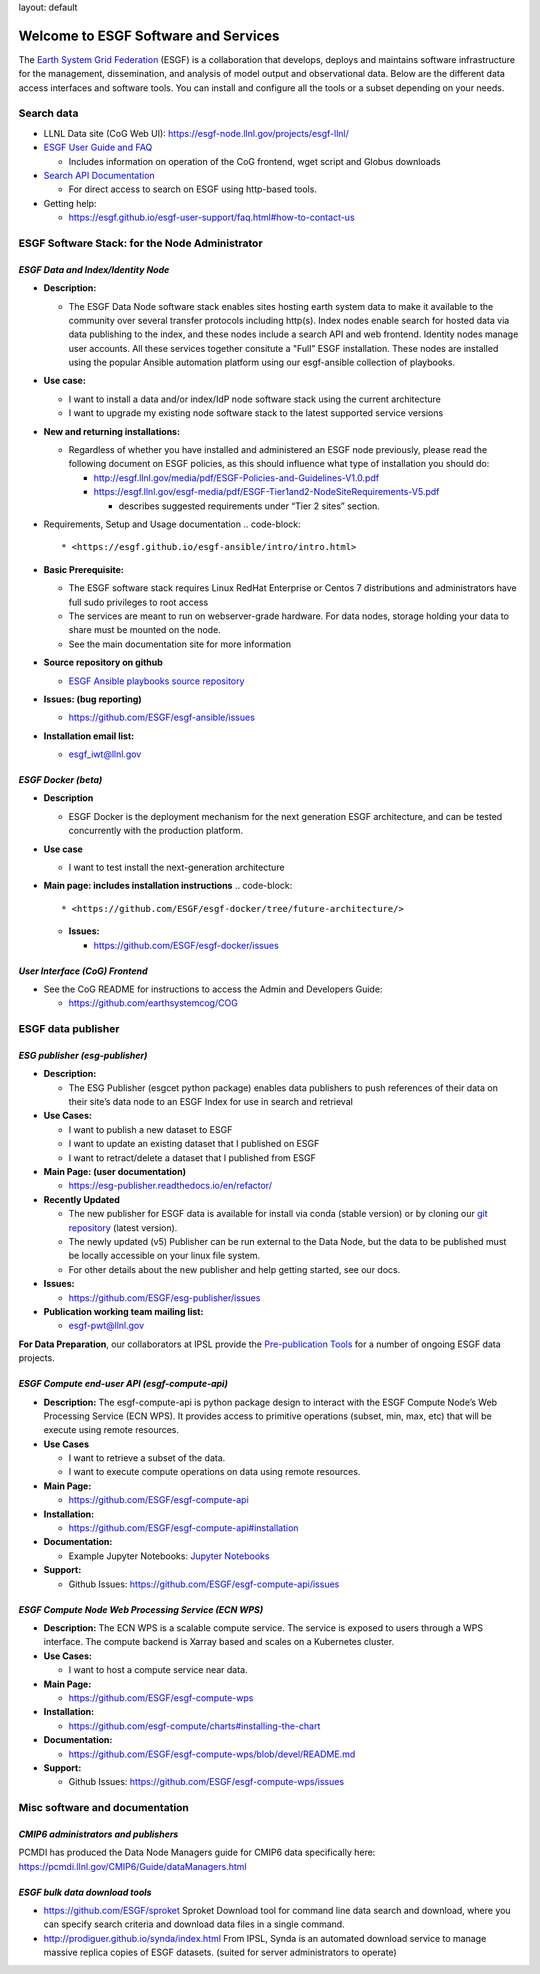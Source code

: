 

layout: default

Welcome to ESGF Software and Services
-------------------------------------

The `Earth System Grid Federation <http://esgf.llnl.gov/>`_ (ESGF) is a collaboration that develops, deploys and maintains software infrastructure for the management, dissemination, and analysis of model output and observational data. Below are the different data access interfaces and software tools. You can install and configure all the tools or a subset depending on your needs. 

Search data
^^^^^^^^^^^


* LLNL Data site (CoG Web UI): https://esgf-node.llnl.gov/projects/esgf-llnl/
* `ESGF User Guide and FAQ <https://esgf.github.io/esgf-user-support>`_

  * Includes information on operation of the CoG frontend, wget script and Globus downloads

* `Search API Documentation <https://esgf.github.io/esg-search>`_

  * For direct access to search on ESGF using http-based tools.

* Getting help:

  * https://esgf.github.io/esgf-user-support/faq.html#how-to-contact-us

ESGF Software Stack: for the Node Administrator
^^^^^^^^^^^^^^^^^^^^^^^^^^^^^^^^^^^^^^^^^^^^^^^

*ESGF Data and Index/Identity Node*
~~~~~~~~~~~~~~~~~~~~~~~~~~~~~~~~~~~~~~~


* **Description:**

  * The ESGF Data Node software stack enables sites hosting earth system data to make it available to the community over several transfer protocols including http(s).  Index nodes enable search for hosted data via data publishing to the index, and these nodes include a search API and web frontend.  Identity nodes manage user accounts.  All these services together consitute a "Full" ESGF installation.  These nodes are installed using the popular Ansible automation platform using our esgf-ansible collection of playbooks.

* **Use case:**

  * I want to install a data and/or index/IdP node software stack using the current architecture
  * I want to upgrade my existing node software stack to the latest supported service versions

* **New and returning installations:**

  * Regardless of whether you have installed and administered an ESGF node previously, please read the following document on ESGF policies, as this should influence what type of installation you should do:

    * http://esgf.llnl.gov/media/pdf/ESGF-Policies-and-Guidelines-V1.0.pdf
    * https://esgf.llnl.gov/esgf-media/pdf/ESGF-Tier1and2-NodeSiteRequirements-V5.pdf

      * describes suggested requirements under “Tier 2 sites” section.

* Requirements, Setup and Usage documentation
  .. code-block::

       * <https://esgf.github.io/esgf-ansible/intro/intro.html>

* **Basic Prerequisite:**

  * The ESGF software stack requires Linux RedHat Enterprise or Centos 7 distributions and administrators have full sudo privileges to root access
  * The services are meant to run on webserver-grade hardware.  For data nodes, storage holding your data to share must be mounted on the node.
  * See the main documentation site for more information

* **Source repository on github**

  * `ESGF Ansible playbooks source repository <https://github.com/ESGF/esgf-ansible>`_

* **Issues: (bug reporting)**

  * https://github.com/ESGF/esgf-ansible/issues

* **Installation email list:**

  * esgf_iwt@llnl.gov

*ESGF Docker (beta)*
~~~~~~~~~~~~~~~~~~~~~~~~


* **Description**

  * ESGF Docker is the deployment mechanism for the next generation ESGF architecture, and can be tested concurrently with the production platform.

* **Use case**

  * I want to test install the next-generation architecture 

* **Main page: includes installation instructions**
  .. code-block::

       * <https://github.com/ESGF/esgf-docker/tree/future-architecture/>


  * **Issues:**

    * https://github.com/ESGF/esgf-docker/issues

*User Interface (CoG) Frontend*
~~~~~~~~~~~~~~~~~~~~~~~~~~~~~~~~~~~


* See the CoG README for instructions to access the Admin and Developers Guide:

  * https://github.com/earthsystemcog/COG

ESGF data publisher
^^^^^^^^^^^^^^^^^^^

*ESG publisher (esg-publisher)*
~~~~~~~~~~~~~~~~~~~~~~~~~~~~~~~~~~~


* **Description:**

  * The ESG Publisher (esgcet python package) enables data publishers to push references of their data on their site’s data node to an ESGF Index for use in search and retrieval

* **Use Cases:**

  * I want to publish a new dataset to ESGF
  * I want to update an existing dataset that I published on ESGF
  * I want to retract/delete a dataset that I published from ESGF 

* **Main Page: (user documentation)**

  * https://esg-publisher.readthedocs.io/en/refactor/

* **Recently Updated**

  * The new publisher for ESGF data is available for install via conda (stable version) or by cloning our `git repository <https://github.com/lisi-w/esg-publisher/tree/refactor>`_ (latest version).
  * The newly updated (v5) Publisher can be run external to the Data Node, but the data to be published must be locally accessible on your linux file system.
  * For other details about the new publisher and help getting started, see our docs.

* **Issues:**

  * https://github.com/ESGF/esg-publisher/issues

* **Publication working team mailing list:**

  * esgf-pwt@llnl.gov

**For Data Preparation**\ , our collaborators at IPSL provide the `Pre-publication Tools <https://esgf.github.io/esgf-prepare>`_ for a number of ongoing ESGF data projects.  


*ESGF Compute end-user API (esgf-compute-api)*
~~~~~~~~~~~~~~~~~~~~~~~~~~~~~~~~~~~~~~~~~~~~~~~~~~


* **Description:** The esgf-compute-api is python package design to interact with the ESGF Compute Node’s Web Processing Service (ECN WPS). It provides access to primitive operations (subset, min, max, etc) that will be execute using remote resources.
* **Use Cases**

  * I want to retrieve a subset of the data.
  * I want to execute compute operations on data using remote resources.

* **Main Page:**

  * https://github.com/ESGF/esgf-compute-api 

* **Installation:** 

  * https://github.com/ESGF/esgf-compute-api#installation

* **Documentation:** 

  * Example Jupyter Notebooks: `Jupyter Notebooks <https://github.com/ESGF/esgf-compute-api/tree/devel/examples>`_

* **Support:**

  * Github Issues: https://github.com/ESGF/esgf-compute-api/issues

*ESGF Compute Node Web Processing Service (ECN WPS)*
~~~~~~~~~~~~~~~~~~~~~~~~~~~~~~~~~~~~~~~~~~~~~~~~~~~~~~~~


* **Description:** The ECN WPS is a scalable compute service. The service is exposed to users through a WPS interface. The compute backend is Xarray based and scales on a Kubernetes cluster.
* **Use Cases:**

  * I want to host a compute service near data.

* **Main Page:** 

  * https://github.com/ESGF/esgf-compute-wps 

* **Installation:** 

  * https://github.com/esgf-compute/charts#installing-the-chart 

* **Documentation:** 

  * https://github.com/ESGF/esgf-compute-wps/blob/devel/README.md 

* **Support:**

  * Github Issues: https://github.com/ESGF/esgf-compute-wps/issues

Misc software and documentation
^^^^^^^^^^^^^^^^^^^^^^^^^^^^^^^

*CMIP6 administrators and publishers*
~~~~~~~~~~~~~~~~~~~~~~~~~~~~~~~~~~~~~~~~~

PCMDI has produced the Data Node Managers guide for CMIP6 data specifically here: https://pcmdi.llnl.gov/CMIP6/Guide/dataManagers.html 

*ESGF bulk data download tools*
~~~~~~~~~~~~~~~~~~~~~~~~~~~~~~~~~~~


* https://github.com/ESGF/sproket  Sproket Download tool for command line data search and download, where you can specify search criteria and download data files in a single command.
* http://prodiguer.github.io/synda/index.html From IPSL, Synda is an automated download service to manage massive replica copies of ESGF datasets. (suited for server administrators to operate) 
